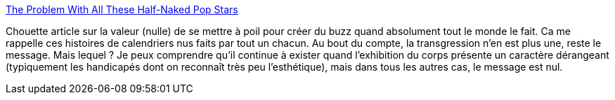 :jbake-type: post
:jbake-status: published
:jbake-title: The Problem With All These Half-Naked Pop Stars
:jbake-tags: corps,art,beauté,_mois_oct.,_année_2013
:jbake-date: 2013-10-07
:jbake-depth: ../
:jbake-uri: shaarli/1381138557000.adoc
:jbake-source: https://nicolas-delsaux.hd.free.fr/Shaarli?searchterm=http%3A%2F%2Fjezebel.com%2Fthe-problem-with-all-these-half-naked-pop-stars-is-that-1441224725&searchtags=corps+art+beaut%C3%A9+_mois_oct.+_ann%C3%A9e_2013
:jbake-style: shaarli

http://jezebel.com/the-problem-with-all-these-half-naked-pop-stars-is-that-1441224725[The Problem With All These Half-Naked Pop Stars]

Chouette article sur la valeur (nulle) de se mettre à poil pour créer du buzz quand absolument tout le monde le fait. Ca me rappelle ces histoires de calendriers nus faits par tout un chacun. Au bout du compte, la transgression n'en est plus une, reste le message. Mais lequel ? Je peux comprendre qu'il continue à exister quand l'exhibition du corps présente un caractère dérangeant (typiquement les handicapés dont on reconnaît très peu l'esthétique), mais dans tous les autres cas, le message est nul.
